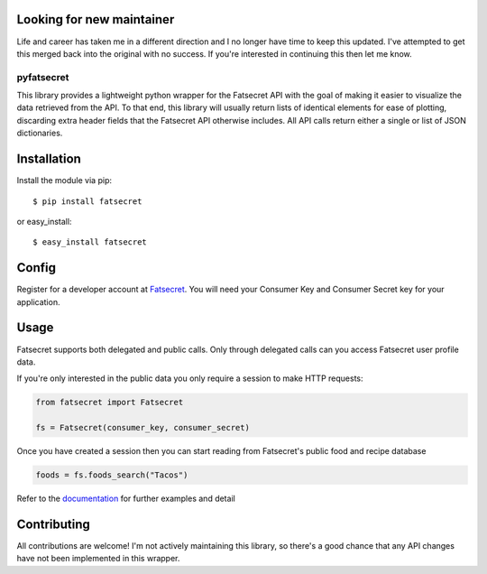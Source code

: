 Looking for new maintainer
--------------------------

Life and career has taken me in a different direction and I no longer have time to keep this updated. I've attempted to get this merged back into the original with no success. If you're interested in continuing this then let me know.

pyfatsecret
===========

.. image:: https://badge.fury.io/py/fatsecret.svg
    :target: https://badge.fury.io/py/fatsecret

This library provides a lightweight python wrapper for the Fatsecret API with the goal of making it easier to visualize
the data retrieved from the API. To that end, this library will usually return lists of identical elements for ease of
plotting, discarding extra header fields that the Fatsecret API otherwise includes. All API calls return either a
single or list of JSON dictionaries.

Installation
------------
Install the module via pip::

    $ pip install fatsecret

or easy_install::

    $ easy_install fatsecret

Config
------
Register for a developer account at `Fatsecret`_. You will need your Consumer Key and Consumer Secret key for
your application.

.. _Fatsecret: http://platform.fatsecret.com/api/

Usage
-----

Fatsecret supports both delegated and public calls. Only through delegated calls can you access Fatsecret user
profile data.

If you're only interested in the public data you only require a session to make HTTP requests:

.. code-block:: python

    from fatsecret import Fatsecret

    fs = Fatsecret(consumer_key, consumer_secret)

Once you have created a session then you can start reading from Fatsecret's public food and recipe database

.. code-block:: python

    foods = fs.foods_search("Tacos")

Refer to the `documentation`_ for further examples and detail

.. _documentation: http://pyfatsecret.readthedocs.org/en/latest/

Contributing
------------

All contributions are welcome! I'm not actively maintaining this library, so there's a good chance that any API changes have not been implemented in this wrapper.
